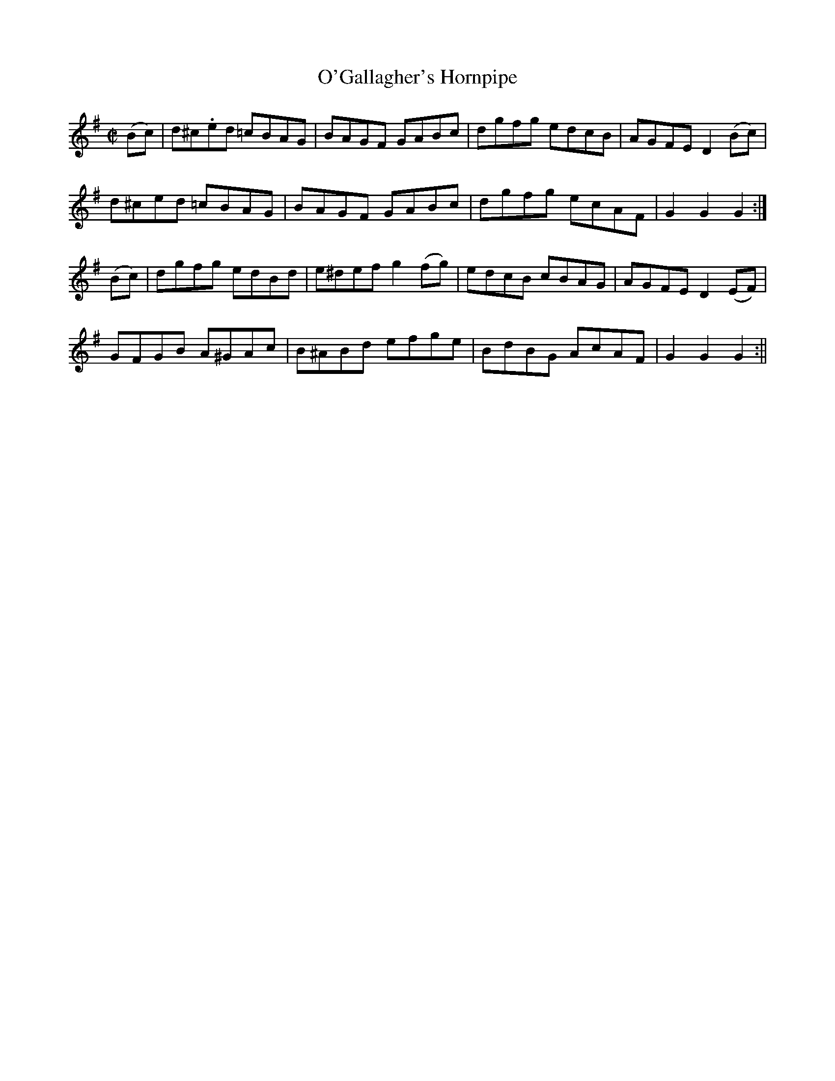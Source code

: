 X:1617
T:O'Gallagher's Hornpipe
R:hornpipe
N:"Collected by  O'Gallagher"
B:O'Neill's 1617
M:C|
L:1/8
K:G
(Bc) | d^c.ed =cBAG | BAGF GABc | dgfg edcB | AGFE D2 (Bc) |
d^ced =cBAG | BAGF GABc | dgfg ecAF | G2 G2 G2 :|
(Bc) | dgfg edBd | e^def g2 (fg) | edcB cBAG | AGFE D2 (EF) |
GFGB A^GAc | B^ABd efge | BdBG AcAF | G2 G2 G2 :||

